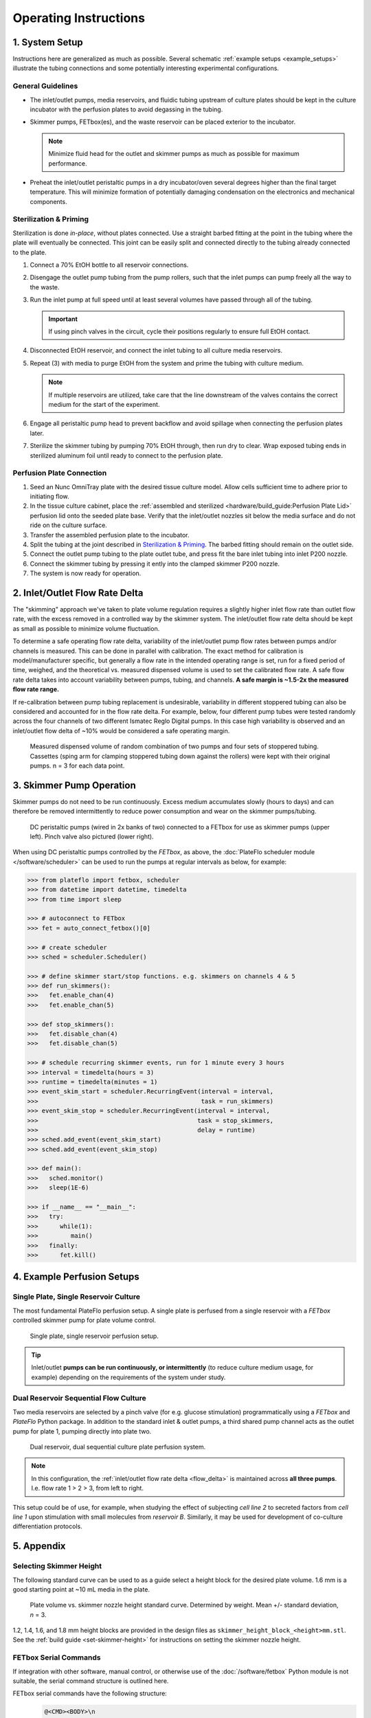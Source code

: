 Operating Instructions
######################

1. System Setup
^^^^^^^^^^^^^^^

Instructions here are generalized as much as possible. Several schematic
:ref:`example setups <example_setups>` illustrate the tubing connections and some
potentially interesting experimental configurations.

General Guidelines
==================

*	The inlet/outlet pumps, media reservoirs, and fluidic tubing
        upstream of culture plates should be kept in the culture incubator
        with the perfusion plates to avoid degassing in the tubing.

*	Skimmer pumps, FETbox(es), and the waste reservoir can be
        placed exterior to the incubator. 
        
        .. note::

                Minimize fluid head for the outlet and skimmer pumps as much
                as possible for maximum performance.

*	Preheat the inlet/outlet peristaltic pumps in a dry incubator/oven
        several degrees higher than the final target temperature. This will
        minimize formation of potentially damaging condensation on the
        electronics and mechanical components.

Sterilization & Priming
=======================

Sterilization is done *in-place*, without plates connected. Use
a straight barbed fitting at the point in the tubing where the plate will
eventually be connected. This joint can be easily split and connected directly
to the tubing already connected to the plate.

1.	Connect a 70% EtOH bottle to all reservoir connections.

2.	Disengage the outlet pump tubing from the pump rollers, such that the 
        inlet pumps can pump freely all the way to the waste.

3.	Run the inlet pump at full speed until at least several volumes have
        passed through all of the tubing.
        
        .. important::
                If using pinch valves in the circuit, cycle their positions
                regularly to ensure full EtOH contact.

4.	Disconnected EtOH reservoir, and connect the inlet tubing to all culture
        media reservoirs.

5.	Repeat (3) with media to purge EtOH from the system and prime the
        tubing with culture medium. 

        .. note:: 
                
                If multiple reservoirs are utilized, take care that the line 
                downstream of the valves contains the correct medium for the
                start of the experiment.

6.	Engage all peristaltic pump head to prevent backflow and avoid spillage
        when connecting the perfusion plates later.

7.	Sterilize the skimmer tubing by pumping 70% EtOH through, then run dry
        to clear. Wrap exposed tubing ends in sterilized aluminum foil until
        ready to connect to the perfusion plate.

Perfusion Plate Connection
==========================

#.	Seed an Nunc OmniTray plate with the desired tissue culture
        model. Allow cells sufficient time to adhere prior to initiating flow.

#.	In the tissue culture cabinet, place the :ref:`assembled and sterilized
        <hardware/build_guide:Perfusion Plate Lid>`  
        perfusion lid onto the seeded plate base. Verify that the inlet/outlet
        nozzles sit below the media surface and do not ride on the culture
        surface.

#.	Transfer the assembled perfusion plate to the incubator.

#.      Split the tubing at the joint described in `Sterilization & Priming`_.
        The barbed fitting should remain on the outlet side.

#.	Connect the outlet pump tubing to the plate outlet tube, and press fit
        the bare inlet tubing into inlet P200 nozzle.

#.	Connect the skimmer tubing by pressing it ently into the clamped
        skimmer P200 nozzle.

#.	The system is now ready for operation.

.. _`flow_delta`:

2. Inlet/Outlet Flow Rate Delta
^^^^^^^^^^^^^^^^^^^^^^^^^^^^^^^

The "skimming" approach we've taken to plate volume regulation requires a
slightly higher inlet flow rate than outlet flow rate, with the excess removed
in a controlled way by the skimmer system. The inlet/outlet flow rate delta
should be kept as small as possible to minimize volume fluctuation.

To determine a safe operating flow rate delta, variability of the
inlet/outlet pump flow rates between pumps and/or channels is measured.
This can be done in parallel with calibration. The exact method for calibration
is model/manufacturer specific, but generally a flow rate in the intended
operating range is set, run for a fixed period of time, weighed, and the
theoretical vs. measured dispensed volume is used to set the calibrated flow
rate. A safe flow rate delta takes into account variability between pumps,
tubing, and channels. **A safe margin is ~1.5-2x the measured flow rate range.**

If re-calibration between pump tubing replacement is undesirable, variability in
different stoppered tubing can also be considered and accounted for in the
flow rate delta. For example, below, four different pump tubes were tested
randomly across the four channels of two different Ismatec Reglo Digital pumps.
In this case high variability is observed and an inlet/outlet flow delta of ~10%
would be considered a safe operating margin.

.. figure:: img/flowrate_delta_determination.png

   Measured dispensed volume of random combination of two pumps and four sets of
   stoppered tubing. Cassettes (sping arm for clamping stoppered tubing down
   against the rollers) were kept with their original pumps. n = 3 for each
   data point.

3. Skimmer Pump Operation
^^^^^^^^^^^^^^^^^^^^^^^^^

Skimmer pumps do not need to be run continuously. Excess medium accumulates
slowly (hours to days) and can therefore be removed intermittently to reduce
power consumption and wear on the skimmer pumps/tubing.

.. figure:: img/example_skimmer_pumps.jpg
   :width: 600

   DC peristaltic pumps (wired in 2x banks of two) connected to a FETbox for
   use as skimmer pumps (upper left). Pinch valve also pictured (lower right).

When using DC peristaltic pumps controlled by the *FETbox*, as above, the 
:doc:`PlateFlo scheduler module </software/scheduler>` can be used to run the
pumps at regular intervals as below, for example:

.. code-block:: python

   >>> from plateflo import fetbox, scheduler
   >>> from datetime import datetime, timedelta
   >>> from time import sleep

   >>> # autoconnect to FETbox
   >>> fet = auto_connect_fetbox()[0]

   >>> # create scheduler
   >>> sched = scheduler.Scheduler()

   >>> # define skimmer start/stop functions. e.g. skimmers on channels 4 & 5
   >>> def run_skimmers():
   >>>   fet.enable_chan(4)
   >>>   fet.enable_chan(5)

   >>> def stop_skimmers():
   >>>   fet.disable_chan(4)
   >>>   fet.disable_chan(5)

   >>> # schedule recurring skimmer events, run for 1 minute every 3 hours
   >>> interval = timedelta(hours = 3)
   >>> runtime = timedelta(minutes = 1)
   >>> event_skim_start = scheduler.RecurringEvent(interval = interval,
   >>>                                             task = run_skimmers)
   >>> event_skim_stop = scheduler.RecurringEvent(interval = interval,
   >>>                                            task = stop_skimmers,
   >>>                                            delay = runtime)
   >>> sched.add_event(event_skim_start)
   >>> sched.add_event(event_skim_stop)

   >>> def main():
   >>>   sched.monitor()
   >>>   sleep(1E-6)

   >>> if __name__ == "__main__":
   >>>   try:
   >>>      while(1):
   >>>         main()
   >>>   finally:
   >>>      fet.kill()
   
.. _`example_setups`:
   
4. Example Perfusion Setups
^^^^^^^^^^^^^^^^^^^^^^^^^^^

Single Plate, Single Reservoir Culture
======================================

The most fundamental PlateFlo perfusion setup. A single plate is perfused from a
single reservoir with a *FETbox* controlled skimmer pump for plate volume
control.

.. figure:: img/example_basic.jpg
   :width: 500

   Single plate, single reservoir perfusion setup.

.. tip::
   
   Inlet/outlet **pumps can be run continuously, or intermittently** (to reduce
   culture medium usage, for example) depending on the requirements of the
   system under study.

Dual Reservoir Sequential Flow Culture
======================================

Two media reservoirs are selected by a pinch valve (for e.g. glucose
stimulation) programmatically using a *FETbox* and *PlateFlo* Python package.
In addition to the standard inlet & outlet pumps, a third shared pump channel
acts as the outlet pump for plate 1, pumping directly into plate two.

.. figure:: img/example_multi-res_sequential.jpg
   :width: 600

   Dual reservoir, dual sequential culture plate perfusion system.

.. note::
   
   In this configuration, the :ref:`inlet/outlet flow rate delta <flow_delta>`
   is maintained across **all three pumps**. I.e. flow rate 1 > 2 > 3, from left
   to right.

This setup could be of use, for example, when studying the effect of subjecting
*cell line 2* to secreted factors from *cell line 1* upon stimulation with small
molecules from *reservoir B*. Similarly, it may be used for development of
co-culture differentiation protocols.


5. Appendix
^^^^^^^^^^^

Selecting Skimmer Height
========================

The following standard curve can be used to as a guide select a height block
for the desired plate volume. 1.6 mm is a good starting point at ~10 mL media
in the plate.

.. figure:: img/vol_std_curve.png
   :width: 400

   Plate volume vs. skimmer nozzle height standard curve. Determined by weight.
   Mean +/- standard deviation, *n* = 3.

1.2, 1.4, 1.6, and 1.8 mm height blocks are provided in the design files as
``skimmer_height_block_<height>mm.stl``. See the
:ref:`build guide <set-skimmer-height>` for
instructions on setting the skimmer nozzle height.

FETbox Serial Commands
======================

If integration with other software, manual control, or otherwise use of the 
:doc:`/software/fetbox` Python module is not suitable, the serial command
structure is outlined here.


FETbox serial commands have the following structure:
   .. code-block::

      @<CMD><BODY>\n
      |  |    |    |
      |  |    |    Line feed (LF)
      |  |    |     
      |  |    Command body, arbitrary length/contents
      |  Command code, single ASCII character
      Command start


+----------------+------------------------------------------+------------------+
|                | Serial Command                           |  Response        |
+================+==========================================+==================+
| Get Device ID  | ``@#\n``                                 | ``fetbox<id>\n`` |
|                |                                          | E.g:             |
|                |                                          | ``fetbox0\n``    |
+----------------+------------------------------------------+------------------+
| Heartbeat      | ``@?\n``                                 | ``*\n``          |
+----------------+------------------------------------------+------------------+
| Enable Channel | ``@H<chan[1-5]>\n``                      | ``@H3\n``        |
|                +------------------------------------------+                  |
|                | E.g. Chan 2 on: ``@H2\n``                |                  |
+----------------+------------------------------------------+------------------+
| Disable Channel| ``@I<chan[1-5]>\n``                      | ``*\n``          |
|                +------------------------------------------+                  |
|                | E.g. Chan 4 off: ``@I4\n``               |                  |
+----------------+------------------------------------------+------------------+
| PWM Channel    | ``@S<chan[1-5]><pwm[0-255]>n``           | ``*\n``          |
|                +------------------------------------------+                  |
|                | E.g. Chan 3 to 80: ``@S3080\n``          |                  |
+----------------+------------------------------------------+------------------+
| Hit-and-Hold   | ``@V<chan[1-5]><pwm[0-255]>\n``          | ``*\n``          |
|                +------------------------------------------+                  |
|                | E.g. Chan 5 hold 55: ``V5055\n``         |                  |
+----------------+------------------------------------------+------------------+
| Digital Read   | ``@D<pin[0-21]>\n``                      | ``<[0|1]>\n``    |
+----------------+------------------------------------------+------------------+
| Analog Read    | ``@A<pin[14-21]>\n``                     | ``<[0-1023]>\n`` |
|                +------------------------------------------+------------------+
|                | E.g. read pin 'A0'(aka 14): ``@A14\n``   | E.g. ``323\n``   |
+----------------+------------------------------------------+------------------+
| Digital Write  | ``@E<pin[0-20]><val[0|1]\n``             | ``*\n``          |
|                +------------------------------------------+                  |
|                | E.g. Pin D4 HIGH: ``E041\n``             |                  |
+----------------+------------------------------------------+------------------+
| Analog Write   | ``@B<pin[3,5,6,9,10,11]><pwm[0-255]>\n`` | ``*\n``          |
|                +------------------------------------------+                  |
|                | E.g. Pin D5 to 155: ``@B05155\n``        |                  |
+----------------+------------------------------------------+------------------+
